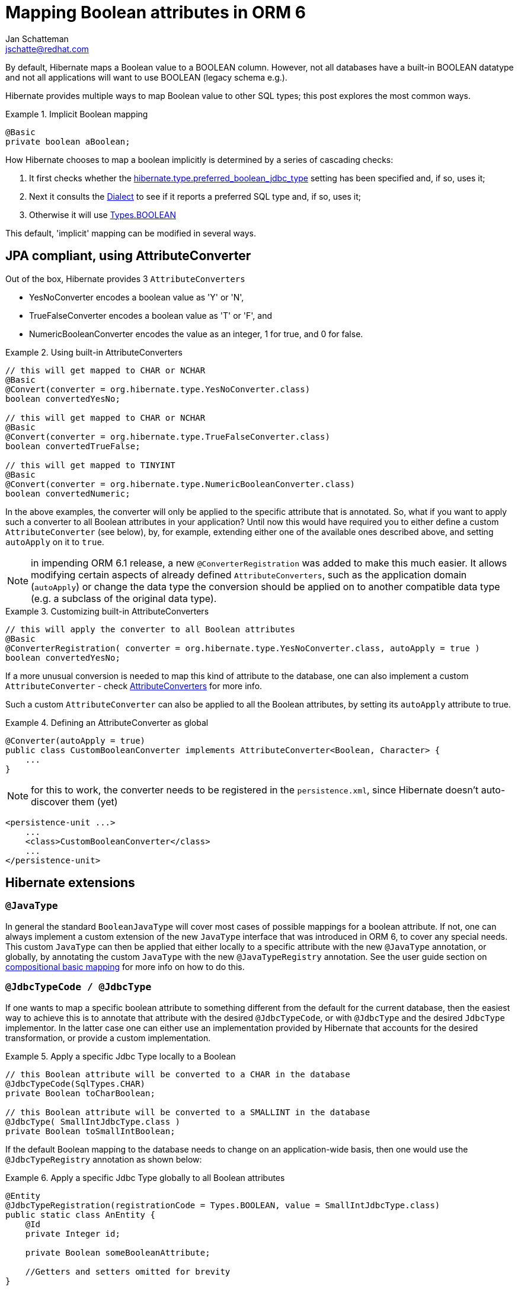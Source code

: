 = Mapping Boolean attributes in ORM 6
:awestruct-tags: [ "Hibernate ORM" ]
:awestruct-layout: blog-post
:icons: font
Jan Schatteman <jschatte@redhat.com>

By default, Hibernate maps a Boolean value to a BOOLEAN column. However, not all databases have a built-in BOOLEAN datatype and not all applications will want to use BOOLEAN (legacy schema e.g.).

Hibernate provides multiple ways to map Boolean value to other SQL types; this post explores the most common ways.

.Implicit Boolean mapping
====
[source, JAVA, indent=0]
----

    @Basic
    private boolean aBoolean;

----
====
How Hibernate chooses to map a boolean implicitly is determined by a series of cascading checks:

1. It first checks whether the link:{javadoc-AvailableSettings}#PREFERRED_BOOLEAN_JDBC_TYPE[hibernate.type.preferred_boolean_jdbc_type] setting has been specified and, if so, uses it;
2. Next it consults the link:{javadoc-Dialect}#getPreferredSqlTypeCodeForBoolean[Dialect] to see if it reports a preferred SQL type and, if so, uses it;
3. Otherwise it will use link:{javadoc-Types}#BOOLEAN[Types.BOOLEAN]

This default, 'implicit' mapping can be modified in several ways.

== JPA compliant, using AttributeConverter

Out of the box, Hibernate provides 3 `AttributeConverters`

* YesNoConverter encodes a boolean value as 'Y' or 'N',
* TrueFalseConverter encodes a boolean value as 'T' or 'F', and
* NumericBooleanConverter encodes the value as an integer, 1 for true, and 0 for false.

.Using built-in AttributeConverters
====
[source, JAVA, indent=0]
----
// this will get mapped to CHAR or NCHAR
@Basic
@Convert(converter = org.hibernate.type.YesNoConverter.class)
boolean convertedYesNo;

// this will get mapped to CHAR or NCHAR
@Basic
@Convert(converter = org.hibernate.type.TrueFalseConverter.class)
boolean convertedTrueFalse;

// this will get mapped to TINYINT
@Basic
@Convert(converter = org.hibernate.type.NumericBooleanConverter.class)
boolean convertedNumeric;
----
====
In the above examples, the converter will only be applied to the specific attribute that is annotated. So, what if you want to apply such a converter to all Boolean attributes in your application? Until now this would have required you to either define a custom `AttributeConverter` (see below), by, for example, extending either one of the available ones described above, and setting `autoApply` on it to `true`.

NOTE: in impending ORM 6.1 release, a new `@ConverterRegistration` was added to make this much easier. It allows modifying certain aspects of already defined `AttributeConverters`, such as the application domain (`autoApply`) or change the data type the conversion should be applied on to another compatible data type (e.g. a subclass of the original data type).

.Customizing built-in AttributeConverters
====
[source, JAVA, indent=0]
----
// this will apply the converter to all Boolean attributes
@Basic
@ConverterRegistration( converter = org.hibernate.type.YesNoConverter.class, autoApply = true )
boolean convertedYesNo;

----
====

If a more unusual conversion is needed to map this kind of attribute to the database, one can also implement a custom `AttributeConverter` - check link:{user-guide-url}#basic-jpa-convert[AttributeConverters] for more info.

Such a custom `AttributeConverter` can also be applied to all the Boolean attributes, by setting its `autoApply` attribute to true.

.Defining an AttributeConverter as global
====
[source, JAVA, indent=0]
----

    @Converter(autoApply = true)
    public class CustomBooleanConverter implements AttributeConverter<Boolean, Character> {
        ...
    }

----
====

NOTE: for this to work, the converter needs to be registered in the `persistence.xml`, since Hibernate doesn't auto-discover them (yet)
====
[source, XML, indent=0]
----
    <persistence-unit ...>
        ...
        <class>CustomBooleanConverter</class>
        ...
    </persistence-unit>
----
====


== Hibernate extensions

=== `@JavaType`

In general the standard `BooleanJavaType` will cover most cases of possible mappings for a boolean attribute. If not, one can always implement a custom extension of the new `JavaType` interface that was introduced in ORM 6, to cover any special needs. This custom `JavaType` can then be applied that either locally to a specific attribute with the new `@JavaType` annotation, or globally, by annotating the custom `JavaType` with the new `@JavaTypeRegistry` annotation.
See the user guide section on link:{user-guide-url}#basic-mapping-composition[compositional basic mapping] for more info on how to do this.

=== `@JdbcTypeCode / @JdbcType`

If one wants to map a specific boolean attribute to something different from the default for the current database, then the easiest way to achieve this is to annotate that attribute with the desired `@JdbcTypeCode`, or with `@JdbcType` and the desired `JdbcType` implementor. In the latter case one can either use an implementation provided by Hibernate that accounts for the desired transformation, or provide a custom implementation.

.Apply a specific Jdbc Type locally to a Boolean
====
[source, JAVA, indent=0]
----
    // this Boolean attribute will be converted to a CHAR in the database
    @JdbcTypeCode(SqlTypes.CHAR)
    private Boolean toCharBoolean;

    // this Boolean attribute will be converted to a SMALLINT in the database
    @JdbcType( SmallIntJdbcType.class )
    private Boolean toSmallIntBoolean;
----
====

If the default Boolean mapping to the database needs to change on an application-wide basis, then one would use the `@JdbcTypeRegistry` annotation as shown below:

.Apply a specific Jdbc Type globally to all Boolean attributes
====
[source, JAVA, indent=0]
----

    @Entity
    @JdbcTypeRegistration(registrationCode = Types.BOOLEAN, value = SmallIntJdbcType.class)
    public static class AnEntity {
        @Id
        private Integer id;

        private Boolean someBooleanAttribute;

        //Getters and setters omitted for brevity
    }
----
====

Check out the link:{user-guide-url}#basic[User Guide] for more examples.


